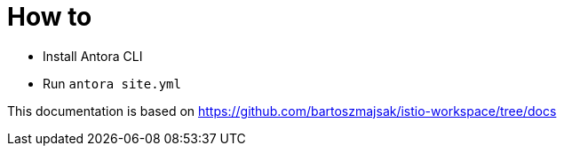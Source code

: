 = How to

- Install Antora CLI
- Run `antora site.yml`


This documentation is based on https://github.com/bartoszmajsak/istio-workspace/tree/docs